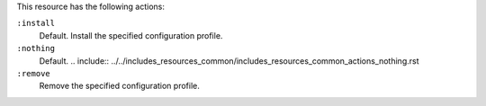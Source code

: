 .. The contents of this file may be included in multiple topics (using the includes directive).
.. The contents of this file should be modified in a way that preserves its ability to appear in multiple topics.

This resource has the following actions:

``:install``
   Default. Install the specified configuration profile.

``:nothing``
   Default. .. include:: ../../includes_resources_common/includes_resources_common_actions_nothing.rst

``:remove``
   Remove the specified configuration profile.
